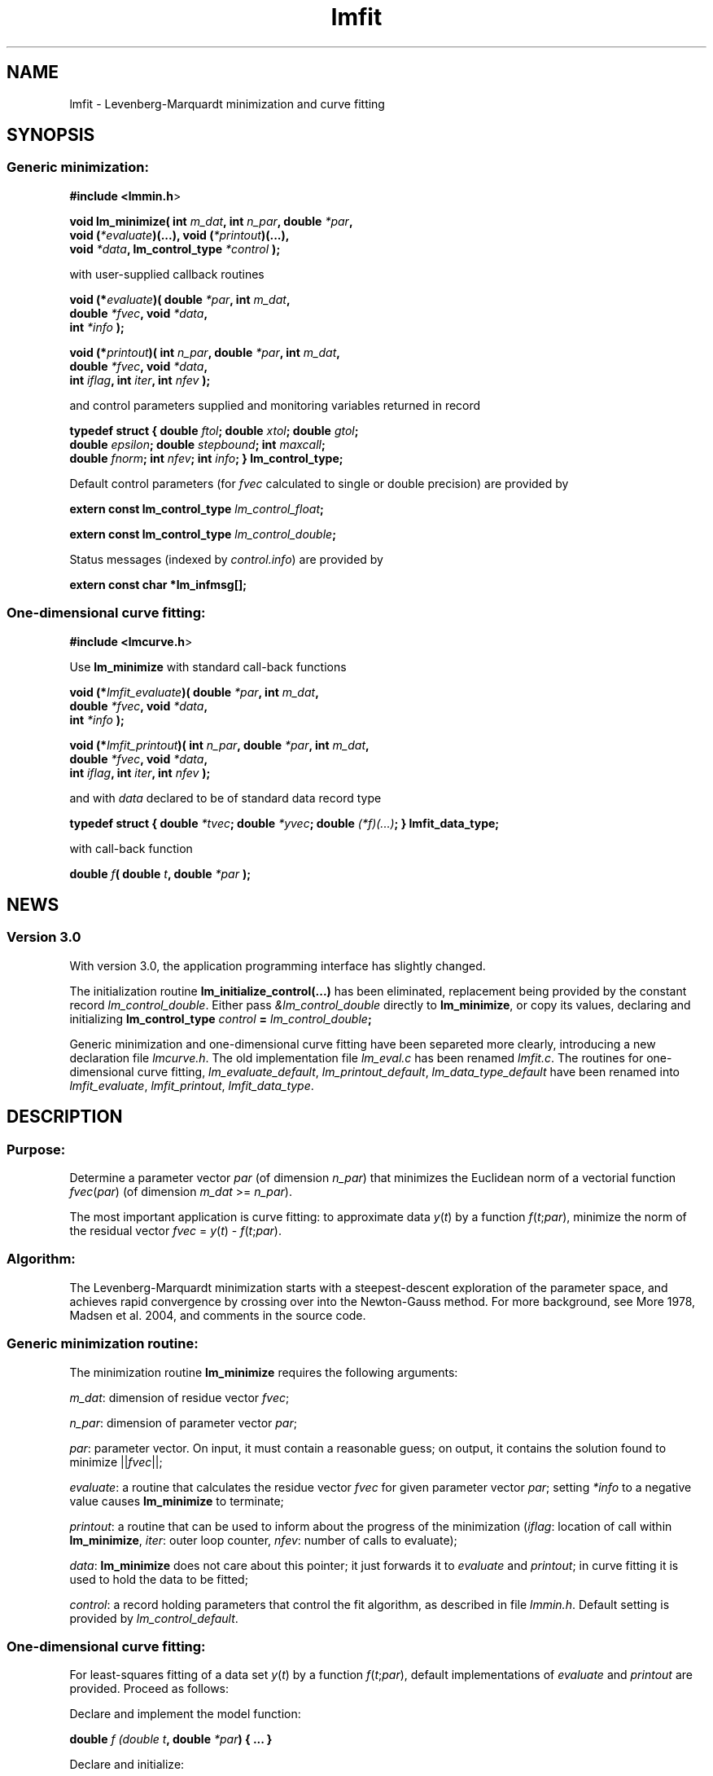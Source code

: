 .\" Automatically generated by Pod::Man 2.1801 (Pod::Simple 3.05)
.\"
.\" Standard preamble:
.\" ========================================================================
.de Sp \" Vertical space (when we can't use .PP)
.if t .sp .5v
.if n .sp
..
.de Vb \" Begin verbatim text
.ft CW
.nf
.ne \\$1
..
.de Ve \" End verbatim text
.ft R
.fi
..
.\" Set up some character translations and predefined strings.  \*(-- will
.\" give an unbreakable dash, \*(PI will give pi, \*(L" will give a left
.\" double quote, and \*(R" will give a right double quote.  \*(C+ will
.\" give a nicer C++.  Capital omega is used to do unbreakable dashes and
.\" therefore won't be available.  \*(C` and \*(C' expand to `' in nroff,
.\" nothing in troff, for use with C<>.
.tr \(*W-
.ds C+ C\v'-.1v'\h'-1p'\s-2+\h'-1p'+\s0\v'.1v'\h'-1p'
.ie n \{\
.    ds -- \(*W-
.    ds PI pi
.    if (\n(.H=4u)&(1m=24u) .ds -- \(*W\h'-12u'\(*W\h'-12u'-\" diablo 10 pitch
.    if (\n(.H=4u)&(1m=20u) .ds -- \(*W\h'-12u'\(*W\h'-8u'-\"  diablo 12 pitch
.    ds L" ""
.    ds R" ""
.    ds C` ""
.    ds C' ""
'br\}
.el\{\
.    ds -- \|\(em\|
.    ds PI \(*p
.    ds L" ``
.    ds R" ''
'br\}
.\"
.\" Escape single quotes in literal strings from groff's Unicode transform.
.ie \n(.g .ds Aq \(aq
.el       .ds Aq '
.\"
.\" If the F register is turned on, we'll generate index entries on stderr for
.\" titles (.TH), headers (.SH), subsections (.SS), items (.Ip), and index
.\" entries marked with X<> in POD.  Of course, you'll have to process the
.\" output yourself in some meaningful fashion.
.ie \nF \{\
.    de IX
.    tm Index:\\$1\t\\n%\t"\\$2"
..
.    nr % 0
.    rr F
.\}
.el \{\
.    de IX
..
.\}
.\"
.\" Accent mark definitions (@(#)ms.acc 1.5 88/02/08 SMI; from UCB 4.2).
.\" Fear.  Run.  Save yourself.  No user-serviceable parts.
.    \" fudge factors for nroff and troff
.if n \{\
.    ds #H 0
.    ds #V .8m
.    ds #F .3m
.    ds #[ \f1
.    ds #] \fP
.\}
.if t \{\
.    ds #H ((1u-(\\\\n(.fu%2u))*.13m)
.    ds #V .6m
.    ds #F 0
.    ds #[ \&
.    ds #] \&
.\}
.    \" simple accents for nroff and troff
.if n \{\
.    ds ' \&
.    ds ` \&
.    ds ^ \&
.    ds , \&
.    ds ~ ~
.    ds /
.\}
.if t \{\
.    ds ' \\k:\h'-(\\n(.wu*8/10-\*(#H)'\'\h"|\\n:u"
.    ds ` \\k:\h'-(\\n(.wu*8/10-\*(#H)'\`\h'|\\n:u'
.    ds ^ \\k:\h'-(\\n(.wu*10/11-\*(#H)'^\h'|\\n:u'
.    ds , \\k:\h'-(\\n(.wu*8/10)',\h'|\\n:u'
.    ds ~ \\k:\h'-(\\n(.wu-\*(#H-.1m)'~\h'|\\n:u'
.    ds / \\k:\h'-(\\n(.wu*8/10-\*(#H)'\z\(sl\h'|\\n:u'
.\}
.    \" troff and (daisy-wheel) nroff accents
.ds : \\k:\h'-(\\n(.wu*8/10-\*(#H+.1m+\*(#F)'\v'-\*(#V'\z.\h'.2m+\*(#F'.\h'|\\n:u'\v'\*(#V'
.ds 8 \h'\*(#H'\(*b\h'-\*(#H'
.ds o \\k:\h'-(\\n(.wu+\w'\(de'u-\*(#H)/2u'\v'-.3n'\*(#[\z\(de\v'.3n'\h'|\\n:u'\*(#]
.ds d- \h'\*(#H'\(pd\h'-\w'~'u'\v'-.25m'\f2\(hy\fP\v'.25m'\h'-\*(#H'
.ds D- D\\k:\h'-\w'D'u'\v'-.11m'\z\(hy\v'.11m'\h'|\\n:u'
.ds th \*(#[\v'.3m'\s+1I\s-1\v'-.3m'\h'-(\w'I'u*2/3)'\s-1o\s+1\*(#]
.ds Th \*(#[\s+2I\s-2\h'-\w'I'u*3/5'\v'-.3m'o\v'.3m'\*(#]
.ds ae a\h'-(\w'a'u*4/10)'e
.ds Ae A\h'-(\w'A'u*4/10)'E
.    \" corrections for vroff
.if v .ds ~ \\k:\h'-(\\n(.wu*9/10-\*(#H)'\s-2\u~\d\s+2\h'|\\n:u'
.if v .ds ^ \\k:\h'-(\\n(.wu*10/11-\*(#H)'\v'-.4m'^\v'.4m'\h'|\\n:u'
.    \" for low resolution devices (crt and lpr)
.if \n(.H>23 .if \n(.V>19 \
\{\
.    ds : e
.    ds 8 ss
.    ds o a
.    ds d- d\h'-1'\(ga
.    ds D- D\h'-1'\(hy
.    ds th \o'bp'
.    ds Th \o'LP'
.    ds ae ae
.    ds Ae AE
.\}
.rm #[ #] #H #V #F C
.\" ========================================================================
.\"
.IX Title "lmfit 3"
.TH lmfit 3 "2010-02-26" "perl v5.10.0" "lmfit manual"
.\" For nroff, turn off justification.  Always turn off hyphenation; it makes
.\" way too many mistakes in technical documents.
.if n .ad l
.nh
.SH "NAME"
lmfit \- Levenberg\-Marquardt minimization and curve fitting
.SH "SYNOPSIS"
.IX Header "SYNOPSIS"
.SS "Generic minimization:"
.IX Subsection "Generic minimization:"
\&\fB#include <lmmin.h\fR>
.PP
\&\fBvoid lm_minimize( int\fR \fIm_dat\fR\fB, int\fR \fIn_par\fR\fB, double\fR \fI*par\fR\fB,
                  void (\fR\fI*evaluate\fR\fB)(...), void (\fR\fI*printout\fR\fB)(...),
                  void\fR \fI*data\fR\fB, lm_control_type\fR \fI*control\fR\fB );\fR
.PP
with user-supplied callback routines
.PP
\&\fBvoid (*\fR\fIevaluate\fR\fB)( double\fR \fI*par\fR\fB, int\fR \fIm_dat\fR\fB,
                  double\fR \fI*fvec\fR\fB, void\fR \fI*data\fR\fB,
                  int\fR \fI*info\fR\fB );\fR
.PP
\&\fBvoid (*\fR\fIprintout\fR\fB)( int\fR \fIn_par\fR\fB, double\fR \fI*par\fR\fB, int\fR \fIm_dat\fR\fB,
                  double\fR \fI*fvec\fR\fB, void\fR \fI*data\fR\fB,
                  int\fR \fIiflag\fR\fB, int\fR \fIiter\fR\fB, int\fR \fInfev\fR\fB );\fR
.PP
and control parameters supplied and monitoring variables returned in record
.PP
\&\fBtypedef struct { double\fR \fIftol\fR\fB; double\fR \fIxtol\fR\fB; double\fR \fIgtol\fR\fB;
                 double\fR \fIepsilon\fR\fB; double\fR \fIstepbound\fR\fB; int\fR \fImaxcall\fR\fB;
                 double\fR \fIfnorm\fR\fB; int\fR \fInfev\fR\fB; int\fR \fIinfo\fR\fB; } lm_control_type;\fR
.PP
Default control parameters
(for \fIfvec\fR calculated to single or double precision) are provided by
.PP
\&\fBextern const lm_control_type\fR \fIlm_control_float\fR\fB;\fR
.PP
\&\fBextern const lm_control_type\fR \fIlm_control_double\fR\fB;\fR
.PP
Status messages (indexed by \fIcontrol.info\fR) are provided by
.PP
\&\fBextern const char *lm_infmsg[];\fR
.SS "One-dimensional curve fitting:"
.IX Subsection "One-dimensional curve fitting:"
\&\fB#include <lmcurve.h\fR>
.PP
Use \fBlm_minimize\fR with standard call-back functions
.PP
\&\fBvoid (*\fR\fIlmfit_evaluate\fR\fB)( double\fR \fI*par\fR\fB, int\fR \fIm_dat\fR\fB,
                        double\fR \fI*fvec\fR\fB, void\fR \fI*data\fR\fB,
                        int\fR \fI*info\fR\fB );\fR
.PP
\&\fBvoid (*\fR\fIlmfit_printout\fR\fB)( int\fR \fIn_par\fR\fB, double\fR \fI*par\fR\fB, int\fR \fIm_dat\fR\fB, 
                        double\fR \fI*fvec\fR\fB, void\fR \fI*data\fR\fB,
                        int\fR \fIiflag\fR\fB, int\fR \fIiter\fR\fB, int\fR \fInfev\fR\fB );\fR
.PP
and with \fIdata\fR declared to be of standard data record type
.PP
\&\fBtypedef struct { double\fR \fI*tvec\fR\fB; double\fR \fI*yvec\fR\fB; double\fR \fI(*f)(...)\fR\fB; } lmfit_data_type;\fR
.PP
with call-back function
.PP
\&\fBdouble\fR \fIf\fR\fB( double\fR \fIt\fR\fB, double\fR \fI*par\fR\fB );\fR
.SH "NEWS"
.IX Header "NEWS"
.SS "Version 3.0"
.IX Subsection "Version 3.0"
With version 3.0, the application programming interface has slightly changed.
.PP
The initialization routine \fBlm_initialize_control(...)\fR has been eliminated, replacement being provided by the constant record \fIlm_control_double\fR. Either pass \fI&lm_control_double\fR directly to \fBlm_minimize\fR, or copy its values, declaring and initializing \fBlm_control_type\fR \fIcontrol\fR \fB=\fR \fIlm_control_double\fR\fB;\fR
.PP
Generic minimization and one-dimensional curve fitting have been separeted more clearly, introducing a new declaration file \fIlmcurve.h\fR. The old implementation file \fIlm_eval.c\fR has been renamed \fIlmfit.c\fR. The routines for one-dimensional curve fitting, \fIlm_evaluate_default\fR, \fIlm_printout_default\fR, \fIlm_data_type_default\fR have been renamed into \fIlmfit_evaluate\fR, \fIlmfit_printout\fR, \fIlmfit_data_type\fR.
.SH "\fBDESCRIPTION\fP"
.IX Header "DESCRIPTION"
.SS "Purpose:"
.IX Subsection "Purpose:"
Determine a parameter vector \fIpar\fR (of dimension \fIn_par\fR) that minimizes the Euclidean norm of a vectorial function \fIfvec\fR(\fIpar\fR) (of dimension \fIm_dat\fR >= \fIn_par\fR).
.PP
The most important application is curve fitting: to approximate data \fIy\fR(\fIt\fR) by a function \fIf\fR(\fIt\fR;\fIpar\fR), minimize the norm of the residual vector \fIfvec\fR = \fIy\fR(\fIt\fR) \- \fIf\fR(\fIt\fR;\fIpar\fR).
.SS "Algorithm:"
.IX Subsection "Algorithm:"
The Levenberg-Marquardt minimization starts with a steepest-descent exploration of the parameter space, and achieves rapid convergence by crossing over into the Newton-Gauss method. For more background, see More\*' 1978, Madsen et al. 2004, and comments in the source code.
.SS "Generic minimization routine:"
.IX Subsection "Generic minimization routine:"
The minimization routine \fBlm_minimize\fR requires the following arguments:
.PP
\&\fIm_dat\fR: dimension of residue vector \fIfvec\fR;
.PP
\&\fIn_par\fR: dimension of parameter vector \fIpar\fR;
.PP
\&\fIpar\fR: parameter vector. On input, it must contain a reasonable guess; on output, it contains the solution found to minimize ||\fIfvec\fR||;
.PP
\&\fIevaluate\fR: a routine that calculates the residue vector \fIfvec\fR for given parameter vector \fIpar\fR; setting \fI*info\fR to a negative value causes \fBlm_minimize\fR to terminate;
.PP
\&\fIprintout\fR: a routine that can be used to inform about the progress of the minimization (\fIiflag\fR: location of call within \fBlm_minimize\fR, \fIiter\fR: outer loop counter, \fInfev\fR: number of calls to evaluate);
.PP
\&\fIdata\fR: \fBlm_minimize\fR does not care about this pointer; it just forwards it to \fIevaluate\fR and \fIprintout\fR; in curve fitting it is used to hold the data to be fitted;
.PP
\&\fIcontrol\fR: a record holding parameters that control the fit algorithm, as described in file \fIlmmin.h\fR. Default setting is provided by \fIlm_control_default\fR.
.SS "One-dimensional curve fitting:"
.IX Subsection "One-dimensional curve fitting:"
For least-squares fitting of a data set \fIy\fR(\fIt\fR) by a function \fIf\fR(\fIt\fR;\fIpar\fR), default implementations of \fIevaluate\fR and \fIprintout\fR are provided. Proceed as follows:
.PP
Declare and implement the model function:
.PP
\&\fBdouble\fR \fIf (double\fR \fIt\fR\fB, double\fR \fI*par\fR\fB) { ... }\fR
.PP
Declare and initialize:
.PP
\&\fBlm_control_type\fR \fIcontrol\fR \fB=\fR \fIlm_control_default\fR\fB;\fR
.PP
\&\fBint\fR \fIm_dat\fR \fB=\fR /* number of empirical data pairs */\fB;\fR
.PP
\&\fBint\fR \fIn_par\fR \fB=\fR /* number of parameter values used in model */\fB;\fR
.PP
\&\fBlmfit_data_type\fR \fIdata\fR;
.PP
\&\fIdata.tvec\fR \fB=\fR /* points where data have been taken */\fB;\fR
.PP
\&\fIdata.yvec\fR \fB=\fR /* empirical data */\fB;\fR
.PP
\&\fIdata.f\fR \fB=\fR \fIf\fR\fB;\fR
.PP
\&\fBdouble\fR \fIpar\fR[/*maximum number of parameters*/] \fB=\fR /* starting values */\fB;\fR
.PP
\&\fBdouble\fR \fIt\fR[/*maximum number of data pairs*/] \fB=\fR { t0, t1, ... }
.PP
\&\fBdouble\fR \fIy\fR[/*maximum number of data pairs*/] \fB=\fR { y0, y1, ... }
.PP
Call minimization:
.PP
\&\fBlm_minimize (\fR\fIm_dat\fR\fB,\fR \fIn_par\fR\fB,\fR \fIpar\fR\fB,\fR \fIlmfit_evaluate\fR\fB,\fR \fIlmfit_print\fR\fB, \fR\fI&data\fR\fB, \fR\fI&control\fR \fB);\fR
.PP
Print \fBlm_infmsg\fR[\fIcontrol.info\fR] to inform about convergence.
.SH "RESSOURCES"
.IX Header "RESSOURCES"
lmfit is ready for use with C or \*(C+ code. The implementation is self-contained; it does not require external libraries.
.PP
Main web site: http://www.messen\-und\-deuten.de/lmfit/
.PP
Download location: http://www.messen\-und\-deuten.de/lmfit/src/
.PP
Installation with the usual sequence (\fB./configure; make; sudo make install\fR).
After installation, this documentation is available through \fBman lmfit\fR.
.PP
The old download location at sourceforge.net is no longer maintained (too much advertising there, too slow, too complicated)
.SH "FAQ"
.IX Header "FAQ"
.SS "Is it possible to impose constraints on the fit parameters (like p0>=0 or \-10<p1<10) ?"
.IX Subsection "Is it possible to impose constraints on the fit parameters (like p0>=0 or -10<p1<10) ?"
There is no mechanism to impose constraints within the Levenberg-Marquardt algorithm.
.PP
According to my experience, no such mechanism is needed. Constraints can be imposed by variable transform or by adding a penalty to the sum of squares.
Variable transform seems to be the better solution.
In the above examples: use p0^2 and 10*tanh(p1) instead of p0 and p1.
.PP
If you think your problem cannot be handled in such a way, I would be interested to learn why. Please send me one data set (plain \s-1ASCII\s0, two columns, blank separated) along with the fit function and a brief explanation of the application context.
.SS "Is there a way to obtain error estimates for fit parameters ?"
.IX Subsection "Is there a way to obtain error estimates for fit parameters ?"
The problem is only well posed if the covariance matrix of the input data is known. In this case, the error propagation towards the output parameters can be calculated in linear approximation (<http://en.wikipedia.org/wiki/Linear_least_squares>). Note that fit parameters are correlated with each other even if the input covariance matrix is diagonal.
.PP
In linear approximation, the output covariance matrix depends mainly on the Jacobian of the fit function (evaluated for all data points) versus the fit parameters (at their optimum values). It seems not advisable to use the Jacobian \fIfjac\fR that is calculated in the beginning of the main iteration in \fBlm_lmdif(...)\fR, as it is only returned after some transformations.
.PP
I would be glad to include code for the calculation of parameter covariances in this distribution; contributions would be highly welcome.
.SS "How should I cite lmfit in scientific publications ?"
.IX Subsection "How should I cite lmfit in scientific publications ?"
If fit results are robust, it does not matter by which implementation they have been obtained. If the results are not robust, they should not be published anyway. Therefore, in publishing fit results obtained with lmfit it is generally not necessary to cite the software.
.PP
However, in methodological publications that describe software and data analysis procedures based on lmfit, it might be appropriate to provide a reference. The preferred form of citation is:
.PP
Joachim Wuttke: lmfit \- a C/\*(C+ routine for Levenberg-Marquardt minimization with wrapper for least-squares curve fitting, based on work by B. S. Garbow, K. E. Hillstrom, J. J. More\*', and S. Moshier. Version <..>, retrieved on <..> from http://www.messen\-und\-deuten.de/lmfit/.
.SH "BUGS"
.IX Header "BUGS"
The code contained in version 2.6 has been stable for several years,
and it has been used by hundreds of researchers.
There is a fair chance that it is free of bugs.
.PP
With series 3.x, a new round of improvements is starting.
The code is better than ever,
but not yet as thoroughly tested as the old one.
.SH "REFERENCES"
.IX Header "REFERENCES"
K Levenberg: A method for the solution of certain nonlinear problems in least squares. Quart. Appl. Math. 2, 164\-168 (1944).
.PP
D W Marquardt: An algorithm for least squares estimation of nonlinear parameters. \s-1SIAM\s0 J. Appl. Math. 11, 431\-441 (1963).
.PP
J M More\*': The Levenberg-Marquardt algorithm: Implementation and theory. Lect. Notes Math. 630, 105\-116 (1978).
.PP
K Madsen, H B Nielsen, O Tingleff: Methods for non-linear least squares problems. http://www.imm.dtu.dk/pubdb/views/edoc_download.php/3215/pdf/imm3215.pdf (2004)
.SH "AUTHOR"
.IX Header "AUTHOR"
Joachim Wuttke <j.wuttke@fz\-juelich.de>
.SH "COPYING"
.IX Header "COPYING"
Copyright (C) 2009 Joachim Wuttke.
.PP
Software: Public Domain.
.PP
This documentation: Creative Commons Attribution Share Alike.
